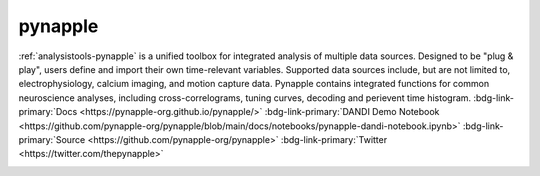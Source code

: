 .. _analysistools-pynapple:

pynapple
------------

.. short_description_start

:ref:`analysistools-pynapple` is a unified toolbox for integrated analysis of multiple data sources. Designed to be "plug & play", users define and import their own time-relevant variables. Supported data sources include, but are not limited to, electrophysiology, calcium imaging, and motion capture data. Pynapple contains integrated functions for common neuroscience analyses, including cross-correlograms, tuning curves, decoding and perievent time histogram.
:bdg-link-primary:`Docs <https://pynapple-org.github.io/pynapple/>` :bdg-link-primary:`DANDI Demo Notebook <https://github.com/pynapple-org/pynapple/blob/main/docs/notebooks/pynapple-dandi-notebook.ipynb>` :bdg-link-primary:`Source <https://github.com/pynapple-org/pynapple>` :bdg-link-primary:`Twitter <https://twitter.com/thepynapple>`
 
.. short_description_end

.. image:: GraphicAbstract.png
    :class: align-left
    :width: 400

